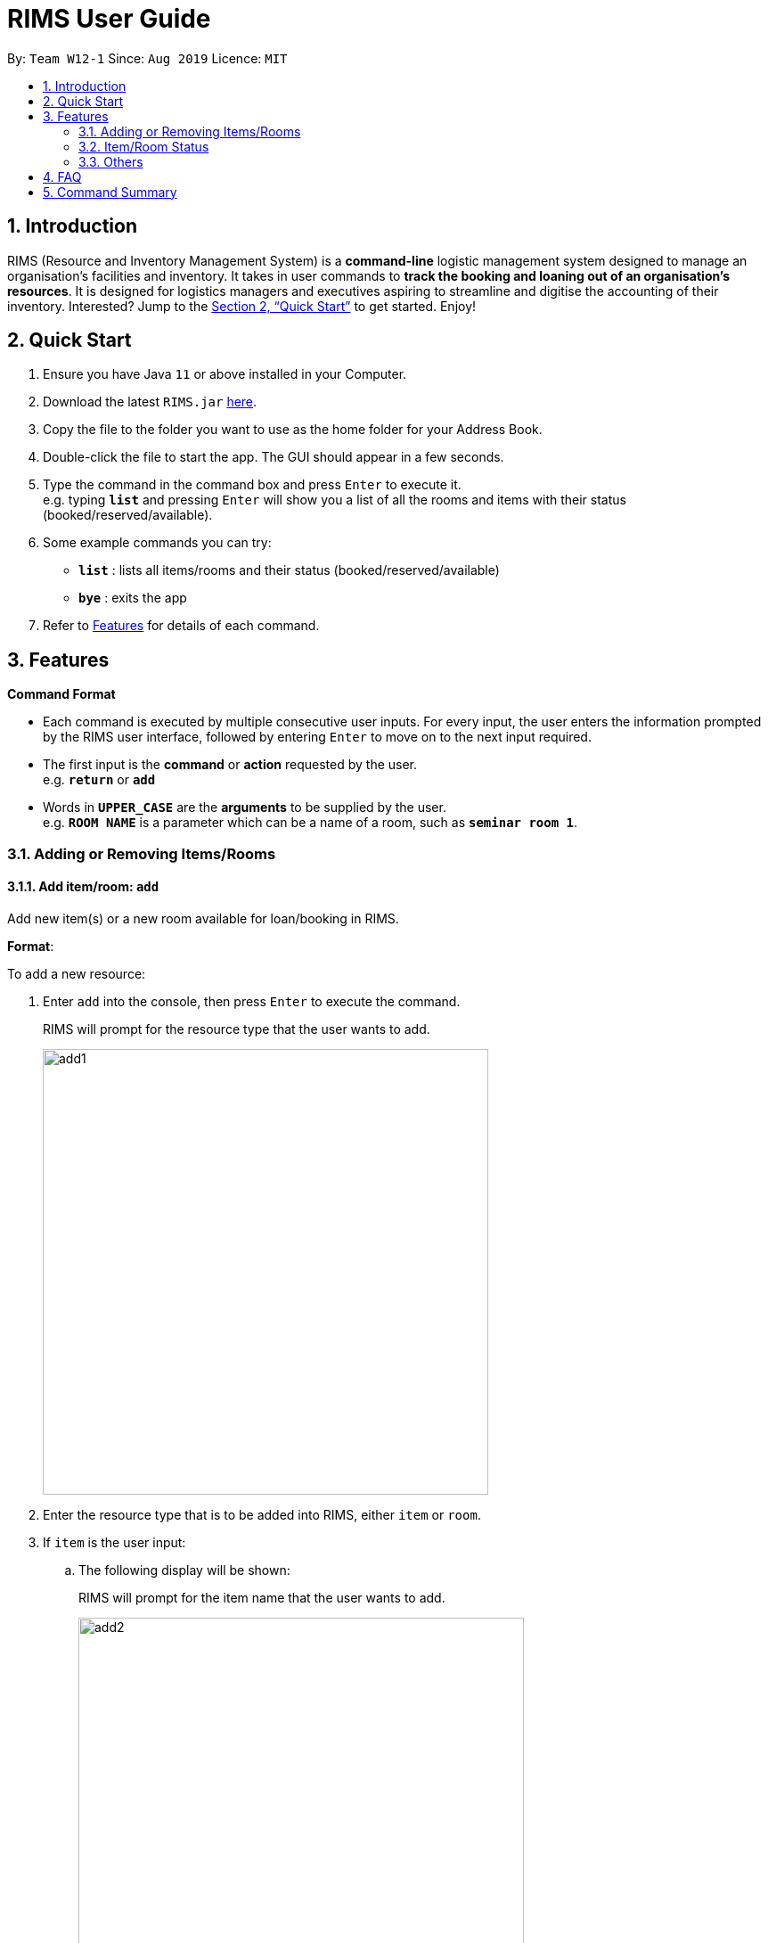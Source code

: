 = RIMS User Guide
:site-section: UserGuide
:toc:
:toc-title:
:toc-placement: preamble
:sectnums:
:imagesDir: images/UserGuide
:stylesDir:
:xrefstyle: full
:experimental:
:return: &#9166;
ifdef::env-github[]
:tip-caption: :bulb:
:note-caption: :information_source:
endif::[]
:repoURL: https://github.com/AY1920S1-CS2113T-W12-1/main

By: `Team W12-1`      Since: `Aug 2019`      Licence: `MIT`

== Introduction

RIMS (Resource and Inventory Management System) is a *command-line* logistic management system designed to manage an organisation’s facilities and inventory. It takes in user commands to *track the booking and loaning out of an organisation’s resources*. It is designed for logistics managers and executives aspiring to streamline and digitise the accounting  of their inventory. Interested? Jump to the <<Quick Start>> to get started. Enjoy!


== Quick Start

.  Ensure you have Java `11` or above installed in your Computer.
.  Download the latest `RIMS.jar` link:{repoURL}[here].
.  Copy the file to the folder you want to use as the home folder for your Address Book.
.  Double-click the file to start the app. The GUI should appear in a few seconds.
.  Type the command in the command box and press kbd:[Enter] to execute it. +
e.g. typing *`list`* and pressing kbd:[Enter] will show you a list of all the rooms and items with their status (booked/reserved/available).
.  Some example commands you can try:

* *`list`* : lists all items/rooms and their status (booked/reserved/available)
* *`bye`* : exits the app

.  Refer to <<Features, Features>> for details of each command.

[[Features]]
== Features

====
*Command Format*

* Each command is executed by multiple consecutive user inputs. For every input, the user enters the information prompted by the RIMS user interface,
followed by entering kbd:[Enter] to move on to the next input required.
* The first input is the *command* or *action* requested by the user. +
e.g. `*return*` or `*add*`

* Words in `*UPPER_CASE*` are the *arguments* to be supplied by the user. +
e.g. `*ROOM NAME*` is a parameter which can be a name of a room, such as `*seminar room 1*`.


====

=== Adding or Removing Items/Rooms

==== Add item/room: `add`
Add new item(s) or a new room available for loan/booking in RIMS.

.*Format*:
To add a new resource:

. Enter `add` into the console, then press kbd:[Enter] to execute the command.
+
====
RIMS will prompt for the resource type that the user wants to add. +

image::add/add1.jpeg[width="500", align="left"]
====
+
. Enter the resource type that is to be added into RIMS, either `item` or `room`.
+
. If `item` is the user input:
+
.. The following display will be shown:
+
====
RIMS will prompt for the item name that the user wants to add. +

image::add/add2.jpeg[width="500", align="left"]
====
+
.. Enter the `ITEM NAME` to be added into the console e.g. `ball`
+
====
RIMS will prompt for the quantity of the item specified to be added. +

image::add/add3.jpeg[width="500", align="left"]
====
+
.. Enter the `QUANTITY` of the item to be added into RIMS into the console.
+
====
RIMS will display item(s) and the quantity that have been added. +

image::add/add4.jpeg[width="500", align="left"]
====
+
. If `room` is the user input:
+
.. The following display will be shown:
+
====
RIMS will prompt for the room name that the user wants to add. +

image::add/addRoom2.jpeg[width="500", align="left"]
====
+
.. Enter the `ROOM NAME` to be added into the console e.g. `seminar room 2`
+
====
RIMS will display item(s) and the quantity that have been added. +

image::add/addRoom3.jpeg[width="500", align="left"]
====

==== Delete item/room: `delete`
Delete item(s) or room available for loan/booking in RIMS.

To delete an existing resource:

. Enter `delete` into the console, then press kbd:[Enter] to execute the command.
+
====
RIMS will prompt for the resource type that the user wants to delete. +

image::delete/delete1.jpeg[width="500", align="left"]
====
+
. Enter the resource type that is to be added into RIMS, either `item` or `room`.
+
. If `item` is the user input:
+
.. The following display will be shown:
+
====
RIMS will prompt for the item name that the user wants to delete. +

image::delete/delete2.jpeg[width="500", align="left"]
====
+
.. Enter the `ITEM NAME` to be deleted into the console.
+
====
RIMS will display all items corresponding to that name and their respective statuses (on loan, reserved, available). +

image::delete/delete3.jpeg[width="800", align="left"]

RIMS will then prompt for resource ID(s) corresponding to the one or more of the items on the list displayed.

image::delete/delete4.jpeg[width="800", align="left"]

====
+
.. Enter the `QUANTITY` of the resource to be added into RIMS into the console.
+
====
RIMS will display item(s) and their resource ID(s) that have been deleted. +

image::delete/delete5.jpeg[width="500", align="left"]
====
+
. If `room` is the user input:
+
.. The following display will be shown:
+
====
RIMS will prompt for the room name that the user wants to delete. +

image:delete/deleteRoom1.jpeg[width="500", align="left"]
====
+
.. Enter the `ROOM NAME` to be added into the console.
+
====
RIMS will display the room that has been deleted. +

image::delete/deleteRoom2.jpeg[width="500", align="left"]
====


=== Item/Room Status

==== Loan out item/book room: `lend`
Registers an item / room as having been lent out, and is unavailable for further loaning until it is returned.

.*Format*:
. `lend /item ITEM /qty QUANTITY /by DEADLINE`
. `lend /room ROOM /by DEADLINE`
* If the item or room does not exist in RIMS, then the UI will send a message to inform the user.
* Quantity must be a positive integer.
* Quantity must be less than the total number of items available in RIMS, else it will be reduced to zero.

.*Examples*:
* `delete /item book /qty 5`
* `delete /room multi purpose sports hall`

==== Return an item / room: `return`
Registers an item / room as having been returned, and is thus available to be loaned again.

.*Format*:
. `return /item ITEM /qty QUANTITY`
. `return /room ROOM`
* Quantity must be a positive integer.
* Rooms are unique and thus do not require quantities.
* If the user attempts to return a room / a quantity of items that have not been borrowed, the UI will send an error message to the user.


.*Examples*:
* `return /item frisbee /qty 3`
* `return /room seminar room 1`

////

=== Adding or Removing Items/Rooms

==== Add item/room: `add`
Add new item(s) or a new room available for loan/booking in RIMS.

.*Format*:
To add a new item:

. Enter `add` into the console, then press kbd:[Enter] to execute the command.
+
====
RIMS will prompt for the resource type that the user wants to add. +

image::add/add1.jpeg[width="500", align="left"]
====
+
. Enter the `ITEM NAME` to be added into the console.
+
====
RIMS will prompt for the resource name that the user wants to add. +

image::add/add2.jpeg[width="500", align="left"]
====
+
. Enter the `QUANTITY` of the resource specified to be added into RIMS into the console.
+
====
RIMS will display resource and the quantity that have been added. +

image::add/add3.jpeg[width="500", align="left"]
====

////

==== Loan an item / room: `loan`
Registers a resource as having been loaned out from the current date till a user-specified future date.

.*Format*:
To register a resource as having been loaned out:

. Enter `loan` into the console, then press kbd:[Enter] to execute the command.
+
====
RIMS will prompt for the type of resource that the user wants to loan out. +

image::loan/loan1.png[width="500", align="left"]
====
+
. Enter `item` to register that you wish to loan out an item, or `room` to register that you wish to loan out a room.
. If you typed `item` to register the loan of an item:
+
====
RIMS will prompt for the name of the item that you wish to loan out.

image::loan/loan2.png[width="500", align="left"]
====
+
.. Enter the `ITEM NAME` to be loaned out.
+
====
RIMS will display all quantities of the requested item currently present in its inventory.

image::loan/loan3.png[width="500", align="left"]

RIMS will then prompt for the quantity of the item to be loaned out.

image::loan/loan4.png[width="500", align="left"]
====
+
.. Enter, in integer format, the quantity of the item to be loaned out.
+
====
RIMS will prompt for the date by which the loaned item is to be returned.

image::loan/loan5.png[width:"500", align="left"]
====
+
. If you typed `room` to register the loan of a room:
+
====
RIMS will prompt for the name of the room that you wish to loan out.

image::loan/room/loanRoom1.png[width="500", align="left"]
====
+
.. Enter the `ROOM NAME` to be loaned out.
+
====
RIMS will display the current booking status of the requested room.

image::loan/room/loanRoom2.png[width="500", align="left"]

RIMS will then prompt for the date by which the loaned room is to be returned.

image::loan/room/loanRoom3.png[width:"500", align="left"]
====
+
. Enter the date by which the loaned resource is to be returned, in the format `DD/MM/YYYY HHmm`.
+
====
RIMS will then prompt for a unique identification number by which to identify the requester of the resource.

image::loan/loan6.png[width: "500", align="left"]
====
+
. Enter the unique identification number in integer format.
+
====
RIMS will then display a message confirming that the quantity of the requested resource has been registered as loaned out, till the specified date.

image::loan/loan7.png[width: "500", align="left"]
====
+


==== Reserve an item / room: `reserve`
Registers a resource as having been reserved (loaned in advance) from a future date to a further future date.

.*Format*:
To register an item as having been reserved:

. Enter `reserve` into the console, then press kbd:[Enter] to execute the command.
+
====
RIMS will prompt for the type of resource that the user wants to reserve. +

image::reserve/reserve1.jpeg[width="500", align="left"]
====
+
. Enter `item` to register that you wish to reserve an item, or `room` to register that you wish to reserve a room.
. If you typed `item` to register the reservation of an item:
+
====
RIMS will prompt for the name of the item that you wish to reserve.

image::reserve/reserve2.jpeg[width="500", align="left"]
====
+
.. Enter the `ITEM NAME` to be reserved.
+
====
RIMS will display all quantities of the requested item currently present in its inventory, and prompt for the quantity of the item to be reserved.

image::reserve/reserve3.jpeg[width="500", align="left"]
====
+
.. Enter, in integer format, the quantity of the item to be reserved.
+
====
RIMS will prompt for the date from which the item is to be reserved.

image::reserve/reserve4.jpeg[width:"500", align="left"]
====
+
. If you typed `room` to register the reservation of an room:
+
====
RIMS will prompt for the name of the room that you wish to reserve.

image::reserve/reserveRoom1.jpeg[width="500", align="left"]
====
+
.. Enter the `ROOM NAME` to be reserved.
+
====
RIMS will display the current booking status of the requested room.

image::reserve/reserveRoom2.jpeg[width="500", align="left"]

RIMS will then prompt for the date from which the item is to be reserved.

image::reserve/reserveRoom3.jpeg[width:"500", align="left"]
====
+

. Enter the date from which the resource is to be reserved, in the format `DD/MM/YYYY HHmm`.
+
====
RIMS will prompt for the date on which the reservation of the item will end.

image::reserve/reserve5.jpeg[width:"500", align="left"]
====
+
. Enter the date on which the reservation of the resource should end, in the format `DD/MM/YYYY HHmm`.
+
====
RIMS will then prompt for a unique identification number by which to identify the requester of the resource.

image::reserve/reserve6.jpeg[width:"500", align="left"]
====
+
. Enter the unique identification number in integer format.
+
====
RIMS will then display a message confirming that the quantity of the requested resource has been registered as reserved, between the two specified dates.

image::reserve/reserve7.jpeg[width: "500", align="left"]
====
+

////
to be implemented
==== Extend existing loan of an item / room: `extend`
Extends the loan period of an item/room that is currently loaned out.

.*Format*:
. `extend /item ITEM /qty QUANTITY /by DEADLINE`
. `extend /room ROOM /by DEADLINE`
* Quantity must be a positive integer.
* Rooms are unique and thus do not require quantities.
* Deadline must be formatted dd/mm/yyyy hhmm in 24-hour time format.
* If the extended deadline as specified by the user is not a date later than the current deadline, the UI will send an error message to the user.

.*Examples*:
* `extend /item basketball /qty 1 /by 05/10/2019 2300`
* `extend /room basketball court /by 06/10/2019 0000`
////

==== List items/rooms and their status: `list`
View all items and rooms recorded and whether they are available or not.

.*Format*:
. `list`

==== View calendar: `calendar`
View a calendar representation showing what items/rooms are in use/booked for the month.

.*Format*:
To view calendar: +

 . Enter  `calendar` into the console, then press kbd:[Enter] to execute the command.

+
====
RIMS will display the calendar of the bookings for the current month +

image::Calendar/Calendar screenshot.png[width="500", align="left"]
====






=== Others

==== Exiting the program: `bye`
Terminates RIMS.

.*Format*:
. `bye`

==== Reminders
Reminds user about items or rooms due within a specific period of time, upon starting up RIMS.

==== Saving data
With the execution of any command, any changes in data on items, rooms and their statuses will be updated on external text files (`.txt`) within the hard drive, to ensure data persistence and retention even after termination of RIMS. Saving manually is not required.

== FAQ

*Q*: How do I transfer my data to another computer? +
*A*: Install the app in the other computer and overwrite the empty data file it creates with the file that contains the data of your previous RIMS folder.

== Command Summary

* *Add item/room*: `add`
* *Delete item/room*: `delete`
* *Loan out item/room*: `loan`
* *Return item/room*: `return`
* *Reserve item/room*: `reserve`
//* *Extend an existing loan*: `extend /item ITEM /qty QUANTITY /by DEADLINE` +
* *List items/rooms and their status*: `list`
* *View calendar*: `calendar`
* *Exiting the program*: `bye`